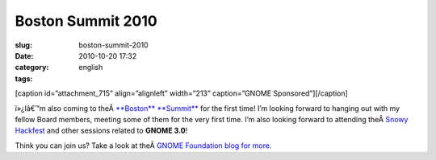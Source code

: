 Boston Summit 2010
##################
:slug: boston-summit-2010
:date: 2010-10-20 17:32
:category:
:tags: english

[caption id=”attachment\_715” align=”alignleft” width=”213”
caption=”GNOME Sponsored”]\ |GNOME Sponsored|\ [/caption]

ï»¿Iâ€™m also coming to theÂ \ `**Boston**
**Summit** <http://live.gnome.org/Boston2010>`__ for the first time! I’m
looking forward to hanging out with my fellow Board members, meeting
some of them for the very first time. I’m also looking forward to
attending theÂ \ `Snowy
Hackfest <http://live.gnome.org/Hackfests/Snowy>`__ and other sessions
related to **GNOME 3.0**!

Think you can join us? Take a look at theÂ \ `GNOME Foundation blog for
more <http://blogs.gnome.org/foundation/2010/10/19/boston-summit-is-coming/>`__.

.. |GNOME Sponsored| image:: http://www.ogmaciel.com/wp-content/uploads/2009/06/sponsored-badge-simple.png
   :target: http://www.ogmaciel.com/wp-content/uploads/2009/06/sponsored-badge-simple.png
